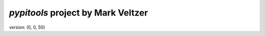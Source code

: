 =======================
*pypitools* project by Mark Veltzer
=======================

version: (0, 0, 50)
